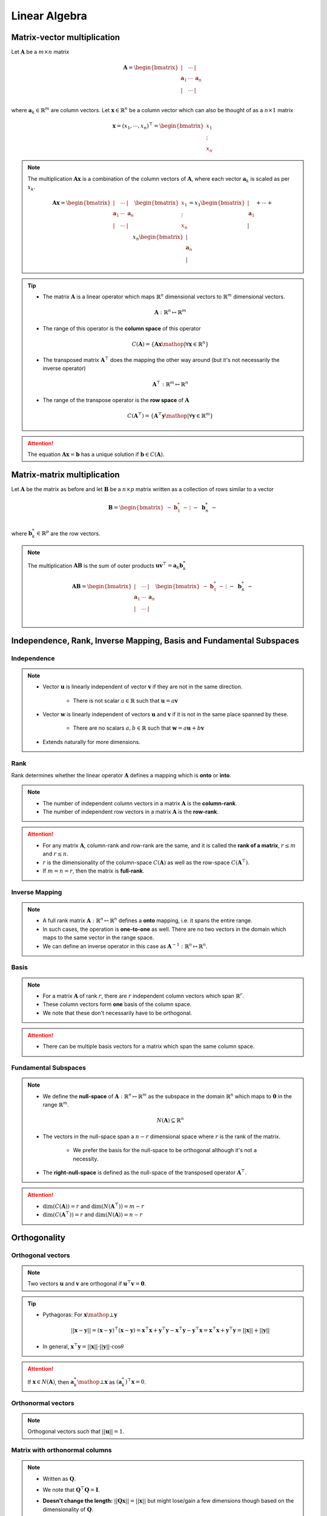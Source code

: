 ################################################################################
Linear Algebra
################################################################################

********************************************************************************
Matrix-vector multiplication
********************************************************************************
Let :math:`\mathbf{A}` be a :math:`m\times n` matrix

	.. math:: \mathbf{A}=\begin{bmatrix} | & \cdots & |\\ \mathbf{a}_1 & \cdots & \mathbf{a}_n\\ | & \cdots & |\\ \end{bmatrix}

where :math:`\mathbf{a}_k\in\mathbb{R}^m` are column vectors. Let :math:`\mathbf{x}\in\mathbb{R}^n` be a column vector which can also be thought of as a :math:`n\times 1` matrix

	.. math:: \mathbf{x}=(x_1,\cdots,x_n)^\top=\begin{bmatrix} x_1\\ \vdots\\ x_n \end{bmatrix}

.. note::
	The multiplication :math:`\mathbf{A}\mathbf{x}` is a combination of the column vectors of :math:`\mathbf{A}`, where each vector :math:`\mathbf{a}_k` is scaled as per :math:`x_k`.

		.. math:: \mathbf{A}\mathbf{x}=\begin{bmatrix} | & \cdots & |\\ \mathbf{a}_1 & \cdots & \mathbf{a}_n\\ | & \cdots & |\\ \end{bmatrix}\begin{bmatrix}x_1\\\vdots\\x_n\end{bmatrix}=x_1\begin{bmatrix}|\\ \mathbf{a}_1\\|\end{bmatrix}+\cdots+x_n\begin{bmatrix}|\\ \mathbf{a}_n\\|\end{bmatrix}

.. tip::
	* The matrix :math:`\mathbf{A}` is a linear operator which maps :math:`\mathbb{R}^n` dimensional vectors to :math:`\mathbb{R}^m` dimensional vectors.

		.. math:: \mathbf{A}:\mathbb{R}^n\mapsto\mathbb{R}^m
	* The range of this operator is the **column space** of this operator

		.. math:: C(\mathbf{A})=\{\mathbf{A}\mathbf{x}\mathop{|}\forall \mathbf{x}\in\mathbb{R}^n\}
	* The transposed matrix :math:`\mathbf{A}^\top` does the mapping the other way around (but it's not necessarily the inverse operator)

		.. math:: \mathbf{A}^\top:\mathbb{R}^m\mapsto\mathbb{R}^n
	* The range of the transpose operator is the **row space** of :math:`\mathbf{A}`

		.. math:: C(\mathbf{A}^\top)=\{\mathbf{A}^\top\mathbf{y}\mathop{|}\forall \mathbf{y}\in\mathbb{R}^m\}

.. attention::
	The equation :math:`\mathbf{A}\mathbf{x}=\mathbf{b}` has a unique solution if :math:`\mathbf{b}\in C(\mathbf{A})`.

********************************************************************************
Matrix-matrix multiplication
********************************************************************************
Let :math:`\mathbf{A}` be the matrix as before and let :math:`\mathbf{B}` be a :math:`n\times p` matrix written as a collection of rows similar to a vector

	.. math:: \mathbf{B}=\begin{bmatrix}-&\mathbf{b}^*_1&-\\&\vdots&\\-&\mathbf{b}^*_n&-\end{bmatrix}

where :math:`\mathbf{b}^*_k\in\mathbb{R}^p` are the row vectors.

.. note::
	The multiplication :math:`\mathbf{A}\mathbf{B}` is the sum of outer products :math:`\mathbf{u}\mathbf{v}^\top=\mathbf{a}_k \mathbf{b}^*_k`

		.. math:: \mathbf{A}\mathbf{B}=\begin{bmatrix} | & \cdots & |\\ \mathbf{a}_1 & \cdots & \mathbf{a}_n\\ | & \cdots & |\\ \end{bmatrix}\begin{bmatrix}-&\mathbf{b}^*_1&-\\&\vdots&\\-&\mathbf{b}^*_n&-\end{bmatrix}=\begin{bmatrix}|\\ \mathbf{a}_1\\|\end{bmatrix}\begin{bmatrix}-&\mathbf{b}^*_1&-\end{bmatrix}+\cdots+\begin{bmatrix}|\\ \mathbf{a}_n\\|\end{bmatrix}\begin{bmatrix}-&\mathbf{b}^*_n&-\end{bmatrix}

********************************************************************************
Independence, Rank, Inverse Mapping, Basis and Fundamental Subspaces
********************************************************************************
Independence
================================================================================
.. note::
	* Vector :math:`\mathbf{u}` is linearly independent of vector :math:`\mathbf{v}` if they are not in the same direction.

		* There is not scalar :math:`a\in\mathbb{R}` such that :math:`\mathbf{u}=a\mathbf{v}`
	* Vector :math:`\mathbf{w}` is linearly independent of vectors :math:`\mathbf{u}` and :math:`\mathbf{v}` if it is not in the same place spanned by these.

		* There are no scalars :math:`a,b\in\mathbb{R}` such that :math:`\mathbf{w}=a\mathbf{u}+b\mathbf{v}`
	* Extends naturally for more dimensions.

Rank
================================================================================
Rank determines whether the linear operator :math:`\mathbf{A}` defines a mapping which is **onto** or **into**.

.. note::
	* The number of independent column vectors in a matrix :math:`\mathbf{A}` is the **column-rank**.
	* The number of independent row vectors in a matrix :math:`\mathbf{A}` is the **row-rank**.

.. attention::
	* For any matrix :math:`\mathbf{A}`, column-rank and row-rank are the same, and it is called the **rank of a matrix**, :math:`r\leq m` and :math:`r\leq n`.
	* :math:`r` is the dimensionality of the column-space :math:`C(\mathbf{A})` as well as the row-space :math:`C(\mathbf{A}^\top)`.
	* If :math:`m=n=r`, then the matrix is **full-rank**.

Inverse Mapping
================================================================================
.. note::
	* A full rank matrix :math:`\mathbf{A}:\mathbb{R}^n\mapsto\mathbb{R}^n` defines a **onto** mapping, i.e. it spans the entire range.
	* In such cases, the operation is **one-to-one** as well. There are no two vectors in the domain which maps to the same vector in the range space.
	* We can define an inverse operator in this case as :math:`\mathbf{A}^{-1}:\mathbb{R}^n\mapsto\mathbb{R}^n`.

Basis
================================================================================
.. note::
	* For a matrix :math:`\mathbf{A}` of rank :math:`r`, there are :math:`r` independent column vectors which span :math:`\mathbb{R}^r`.
	* These column vectors form **one** basis of the column space.
	* We note that these don't necessarily have to be orthogonal.

.. attention::
	* There can be multiple basis vectors for a matrix which span the same column space.

Fundamental Subspaces
================================================================================
.. note::
	* We define the **null-space** of :math:`\mathbf{A}:\mathbb{R}^n\mapsto\mathbb{R}^m` as the subspace in the domain :math:`\mathbb{R}^n` which maps to :math:`\mathbf{0}` in the range :math:`\mathbb{R}^m`.

		.. math:: N(\mathbf{A})\subseteq \mathbb{R}^n
	* The vectors in the null-space span a :math:`n-r` dimensional space where :math:`r` is the rank of the matrix.

		* We prefer the basis for the null-space to be orthogonal although it's not a necessity.
	* The **right-null-space** is defined as the null-space of the transposed operator :math:`\mathbf{A}^\top`.

.. attention::
	* :math:`\dim(C(\mathbf{A}))=r` and :math:`\dim(N(\mathbf{A}^\top))=m-r`
	* :math:`\dim(C(\mathbf{A}^\top))=r` and :math:`\dim(N(\mathbf{A}))=n-r`

********************************************************************************
Orthogonality
********************************************************************************
Orthogonal vectors
================================================================================
.. note::
	Two vectors :math:`\mathbf{u}` and :math:`\mathbf{v}` are orthogonal if :math:`\mathbf{u}^\top\mathbf{v}=\mathbf{0}`.

.. tip::
	* Pythagoras: For :math:`\mathbf{x}\mathop{\bot}\mathbf{y}`

		.. math:: ||\mathbf{x}-\mathbf{y}||=(\mathbf{x}-\mathbf{y})^\top(\mathbf{x}-\mathbf{y})=\mathbf{x}^\top\mathbf{x}+\mathbf{y}^\top\mathbf{y}-\mathbf{x}^\top\mathbf{y}-\mathbf{y}^\top\mathbf{x}=\mathbf{x}^\top\mathbf{x}+\mathbf{y}^\top\mathbf{y}=||\mathbf{x}||+||\mathbf{y}||
	* In general, :math:`\mathbf{x}^\top\mathbf{y}=||\mathbf{x}||\cdot||\mathbf{y}||\cdot\cos\theta`

.. attention::
	If :math:`\mathbf{x}\in N(\mathbf{A})`, then :math:`\mathbf{a}^*_k\mathop{\bot}\mathbf{x}` as :math:`(\mathbf{a}^*_k)^\top\mathbf{x}=0`.

Orthonormal vectors
================================================================================
.. note::
	Orthogonal vectors such that :math:`||\mathbf{u}||=1`.

Matrix with orthonormal columns
================================================================================
.. note::
	* Written as :math:`\mathbf{Q}`.
	* We note that :math:`\mathbf{Q}^\top\mathbf{Q}=\mathbf{I}`.
	* **Doesn't change the length:** :math:`||\mathbf{Q}\mathbf{x}||=||\mathbf{x}||` but might lose/gain a few dimensions though based on the dimensionality of :math:`\mathbf{Q}`.

		.. math: ||\mathbf{Q}\mathbf{x}||=(\mathbf{Q}\mathbf{x})^\top(\mathbf{Q}\mathbf{x})=\mathbf{x}^\top(\mathbf{Q}^\top\mathbf{Q})\mathbf{x}=\mathbf{x}^\top\mathbf{x}=||\mathbf{x}||

Projection matrices
================================================================================
.. note::
	* Any matrix :math:`\mathbf{P}=\mathbf{Q}\mathbf{Q}^\top` is a projection matrix which projects any vector in the column space of :math:`\mathbf{Q}`.
	* **Repeated projection doesn't change anything**

		.. math:: \mathbf{P}^2=(\mathbf{Q}\mathbf{Q}^\top)(\mathbf{Q}\mathbf{Q}^\top)=\mathbf{Q}(\mathbf{Q}^\top\mathbf{Q})\mathbf{Q}^\top=\mathbf{Q}\mathbf{Q}^\top=\mathbf{P}
	* Any vector :math:`\mathbf{v}` can be broken into two parts

		* Projection :math:`\mathbf{P}\mathbf{v}`
		* Error :math:`\mathbf{v}-\mathbf{P}\mathbf{v}`

Orthogonal matrices
================================================================================
.. note::
	Symmetric matrices with orthonormal columns such that :math:`\mathbf{Q}^\top=\mathbf{Q}`.

.. attention::
	* We have :math:`\mathbf{Q}^\top=\mathbf{Q}^{-1}` since

		.. math:: \mathbf{Q}^\top\mathbf{Q}=\mathbf{Q}^\top\mathbf{Q}=\mathbf{I}
	* They represent a **pure rotation** or **reflection** in :math:`\mathbb{R}^n` as neigher the length or the dimensionality changes.

		* Positive determinant implies rotation, negative reflection (as the orientation changes).

Orthogonal basis
================================================================================
TODO

Orthogonal subspace
================================================================================
.. attention::
	* :math:`C(\mathbf{A})\mathop{\bot} N(\mathbf{A}^\top)` and :math:`C(\mathbf{A}^\top)\mathop{\bot} N(\mathbf{A})`
	* :math:`\mathbf{A}:\text{span}\left(C(\mathbf{A}^\top)\mathop{\cup} N(\mathbf{A})\right)=\mathbb{R}^n\mapsto \text{span}\left(C(\mathbf{A})\mathop{\cup} N(\mathbf{A}^\top)\right)=\mathbb{R}^m`

********************************************************************************
Matrix Factorisation
********************************************************************************
A=CR
================================================================================
This factorisation keeps the columns of the original matrix intact.

.. note::
	* Let the column matrix be :math:`\mathbf{C_0}=[]`
	* For :math:`i=1` to :math:`r`:

		* Select column :math:`\mathbf{a}_i` if :math:`\mathbf{a}_i\notin\text{span}(C_i)`
		* Update :math:`\mathbf{C_i}=\begin{bmatrix}\mathbf{C_{i-1}}\\ \mathbf{a}_i\end{bmatrix}`
	* To find :math:`R`:

		* For the columns of :math:`\mathbf{A}` that are already in :math:`\mathbf{C}`, the row would have a 1 to select that column and 0 everywhere else.
		* For the dependent columns, we put the right coefficients which recreates the column from others above it.

.. attention::
	* The column vectors in :math:`\mathbf{C}` create one of the basis for :math:`C(\mathbf{A})`.

.. tip::
	* If the matrix is made of data, then this is desirable as it preserves the original columns.
	* A similar factorisation can also be achieved using original rows as well, :math:`\mathbf{A}=\mathbf{C}\mathbf{M}\mathbf{R}` where :math:`\mathbf{R}` consists of indepoendent row-vectors and :math:`\mathbf{M}_{r\times r}` is a mixing matrix.

Gram-Schmidt Orgthogonalisation
================================================================================

Eigendecomposition
================================================================================

Special case: Symmetric Real Matrices
--------------------------------------------------------------------------------

Singular Value Decomposition
================================================================================

********************************************************************************
Topics
********************************************************************************
#. Fundamental Subspaces
#. Eigen Decomposition
#. Singular Value Decomposition
#. Moore-Penrose Pseudo-inverse
#. Principle Component Analysis
#. Non-negative Matrix Factorisation
#. Computational Aspects
